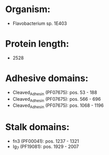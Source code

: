 * Organism:
- Flavobacterium sp. 1E403
* Protein length:
- 2528
* Adhesive domains:
- Cleaved_Adhesin (PF07675): pos. 53 - 188
- Cleaved_Adhesin (PF07675): pos. 566 - 696
- Cleaved_Adhesin (PF07675): pos. 1068 - 1196
* Stalk domains:
- fn3 (PF00041): pos. 1237 - 1321
- Ig_7 (PF19081): pos. 1929 - 2007

